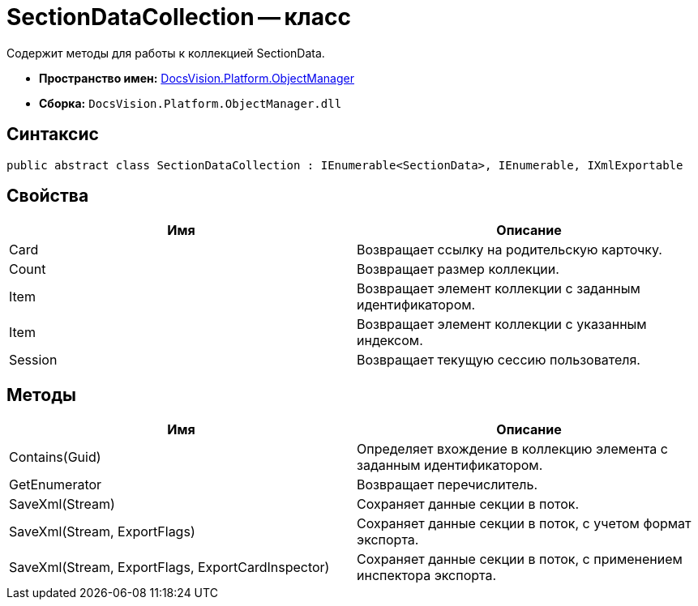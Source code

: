 = SectionDataCollection -- класс

Содержит методы для работы к коллекцией SectionData.

* *Пространство имен:* xref:api/DocsVision/Platform/ObjectManager/ObjectManager_NS.adoc[DocsVision.Platform.ObjectManager]
* *Сборка:* `DocsVision.Platform.ObjectManager.dll`

== Синтаксис

[source,csharp]
----
public abstract class SectionDataCollection : IEnumerable<SectionData>, IEnumerable, IXmlExportable
----

== Свойства

[cols=",",options="header"]
|===
|Имя |Описание
|Card |Возвращает ссылку на родительскую карточку.
|Count |Возвращает размер коллекции.
|Item |Возвращает элемент коллекции с заданным идентификатором.
|Item |Возвращает элемент коллекции с указанным индексом.
|Session |Возвращает текущую сессию пользователя.
|===

== Методы

[cols=",",options="header"]
|===
|Имя |Описание
|Contains(Guid) |Определяет вхождение в коллекцию элемента с заданным идентификатором.
|GetEnumerator |Возвращает перечислитель.
|SaveXml(Stream) |Сохраняет данные секции в поток.
|SaveXml(Stream, ExportFlags) |Сохраняет данные секции в поток, с учетом формат экспорта.
|SaveXml(Stream, ExportFlags, ExportCardInspector) |Сохраняет данные секции в поток, с применением инспектора экспорта.
|===
